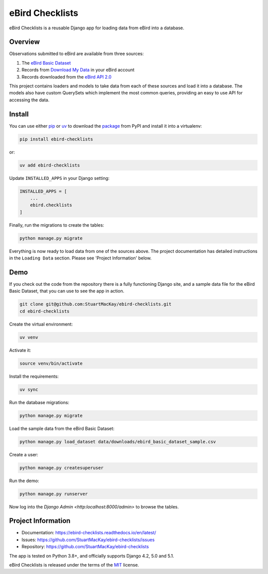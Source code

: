 eBird Checklists
================
eBird Checklists is a reusable Django app for loading data from eBird into a database.

Overview
--------
.. overview-start

Observations submitted to eBird are available from three sources:

1. The `eBird Basic Dataset`_
2. Records from `Download My Data`_ in your eBird account
3. Records downloaded from the `eBird API 2.0`_

This project contains loaders and models to take data from each of these
sources and load it into a database. The models also have custom QuerySets
which implement the most common queries, providing an easy to use API for
accessing the data.

.. _eBird Basic Dataset: https://support.ebird.org/en/support/solutions/articles/48000838205-download-ebird-data#anchorEBD
.. _Download My Data: https://ebird.org/downloadMyData
.. _eBird API 2.0: https://documenter.getpostman.com/view/664302/S1ENwy59

.. overview-end

Install
-------
.. install-start

You can use either `pip`_ or `uv`_ to download the `package`_ from PyPI and
install it into a virtualenv:

.. code-block:: console

    pip install ebird-checklists

or:

.. code-block:: console

    uv add ebird-checklists

Update ``INSTALLED_APPS`` in your Django setting:

.. code-block:: python

    INSTALLED_APPS = [
        ...
        ebird.checklists
    ]

Finally, run the migrations to create the tables:

.. code-block:: python

    python manage.py migrate

Everything is now ready to load data from one of the sources above. The
project documentation has detailed instructions in the ``Loading Data``
section. Please see 'Project Information' below.

.. _pip: https://pip.pypa.io/en/stable/
.. _uv: https://docs.astral.sh/uv/
.. _package: https://pypi.org/project/ebird-checklists/

.. install-end

Demo
----

.. demo-start

If you check out the code from the repository there is a fully functioning
Django site, and a sample data file for the eBird Basic Dataset, that you
can use to see the app in action.

.. code-block:: console

    git clone git@github.com:StuartMacKay/ebird-checklists.git
    cd ebird-checklists

Create the virtual environment:

.. code-block:: console

    uv venv

Activate it:

.. code-block:: console

    source venv/bin/activate

Install the requirements:

.. code-block:: console

    uv sync

Run the database migrations:

.. code-block:: console

    python manage.py migrate

Load the sample data from the eBird Basic Dataset:

.. code-block:: console

    python manage.py load_dataset data/downloads/ebird_basic_dataset_sample.csv

Create a user:

.. code-block:: console

    python manage.py createsuperuser

Run the demo:

.. code-block:: console

    python manage.py runserver

Now log into the `Django Admin <http:localhost:8000/admin>` to browse the tables.

.. demo-end

Project Information
-------------------

* Documentation: https://ebird-checklists.readthedocs.io/en/latest/
* Issues: https://github.com/StuartMacKay/ebird-checklists/issues
* Repository: https://github.com/StuartMacKay/ebird-checklists

The app is tested on Python 3.8+, and officially supports Django 4.2, 5.0 and 5.1.

eBird Checklists is released under the terms of the `MIT`_ license.

.. _MIT: https://opensource.org/licenses/MIT
